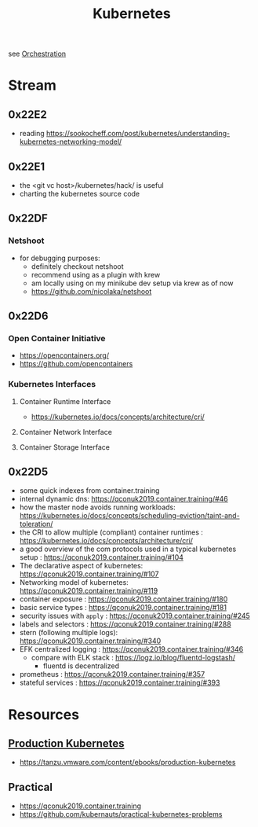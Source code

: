 :PROPERTIES:
:ID:       c2072565-787a-4cea-9894-60fad254f61d
:ROAM_ALIASES: K8s
:END:
#+title: Kubernetes
#+filetags: :k8s:cs:tool:

see [[id:f822f8f6-89eb-4aa8-ac8f-fdcff3f06fb9][Orchestration]]

* Stream
** 0x22E2
- reading https://sookocheff.com/post/kubernetes/understanding-kubernetes-networking-model/
** 0x22E1
 - the <git vc host>/kubernetes/hack/ is useful
 - charting the kubernetes source code
** 0x22DF
*** Netshoot
 - for debugging purposes:
   - definitely checkout netshoot
   - recommend using as a plugin with krew
   - am locally using on my minikube dev setup via krew as of now
   - https://github.com/nicolaka/netshoot
** 0x22D6
*** Open Container Initiative
- https://opencontainers.org/
- https://github.com/opencontainers
*** Kubernetes Interfaces
**** Container Runtime Interface
- https://kubernetes.io/docs/concepts/architecture/cri/
**** Container Network Interface
**** Container Storage Interface
** 0x22D5
 - some quick indexes from container.training
 - internal dynamic dns:  https://qconuk2019.container.training/#46
 - how the master node avoids running workloads: https://kubernetes.io/docs/concepts/scheduling-eviction/taint-and-toleration/
 - the CRI to allow multiple (compliant) container runtimes  : https://kubernetes.io/docs/concepts/architecture/cri/
 - a good overview of the com protocols used in a typical kubernetes setup : https://qconuk2019.container.training/#104
 - The declarative aspect of kubernetes: https://qconuk2019.container.training/#107
 - Networking model of kubernetes: https://qconuk2019.container.training/#119
 - container exposure : https://qconuk2019.container.training/#180
 - basic service types : https://qconuk2019.container.training/#181
 - security issues with ~apply~ : https://qconuk2019.container.training/#245
 - labels and selectors : https://qconuk2019.container.training/#288
 - stern (following multiple logs): https://qconuk2019.container.training/#340
 - EFK centralized logging : https://qconuk2019.container.training/#346
   - compare with ELK stack : https://logz.io/blog/fluentd-logstash/
     - fluentd is decentralized
 - prometheus : https://qconuk2019.container.training/#357
 - stateful services : https://qconuk2019.container.training/#393
* Resources
** [[id:9ee8a972-bf6a-46ae-a7f5-dda8814a2fcf][Production Kubernetes]]
 - https://tanzu.vmware.com/content/ebooks/production-kubernetes
** Practical
 - https://qconuk2019.container.training
 - https://github.com/kubernauts/practical-kubernetes-problems

